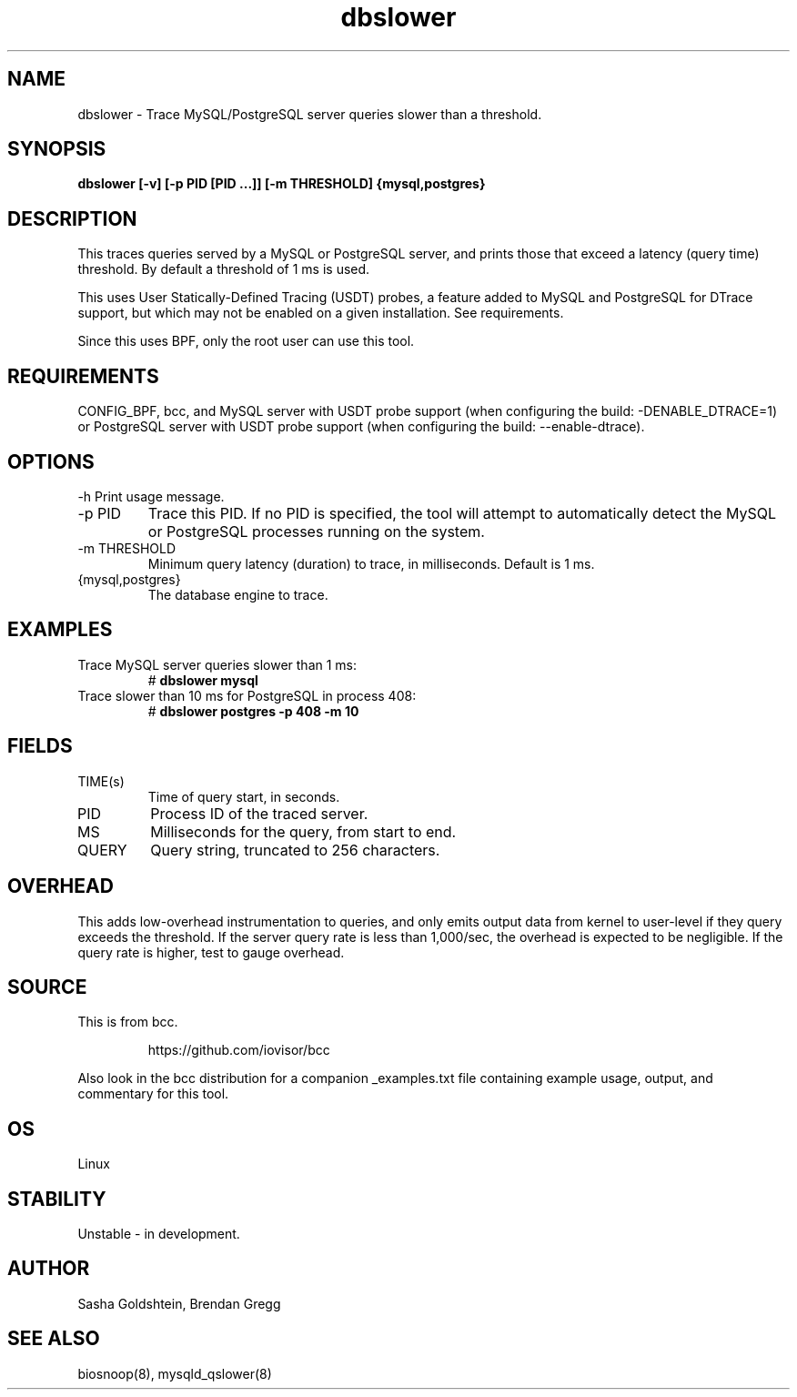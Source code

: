 .TH dbslower 8  "2017-02-15" "USER COMMANDS"
.SH NAME
dbslower \- Trace MySQL/PostgreSQL server queries slower than a threshold.
.SH SYNOPSIS
.B dbslower [-v] [-p PID [PID ...]] [-m THRESHOLD] {mysql,postgres}
.SH DESCRIPTION
This traces queries served by a MySQL or PostgreSQL server, and prints
those that exceed a latency (query time) threshold. By default a threshold of
1 ms is used.

This uses User Statically-Defined Tracing (USDT) probes, a feature added to
MySQL and PostgreSQL for DTrace support, but which may not be enabled on a
given installation. See requirements.

Since this uses BPF, only the root user can use this tool.
.SH REQUIREMENTS
CONFIG_BPF, bcc, and MySQL server with USDT probe support (when configuring
the build: \-DENABLE_DTRACE=1) or PostgreSQL server with USDT probe support
(when configuring the build: \-\-enable-dtrace).
.SH OPTIONS
\-h
Print usage message.
.TP
\-p PID
Trace this PID. If no PID is specified, the tool will attempt to automatically
detect the MySQL or PostgreSQL processes running on the system.
.TP
\-m THRESHOLD
Minimum query latency (duration) to trace, in milliseconds. Default is 1 ms.
.TP
{mysql,postgres}
The database engine to trace.
.SH EXAMPLES
.TP
Trace MySQL server queries slower than 1 ms:
#
.B dbslower mysql
.TP
Trace slower than 10 ms for PostgreSQL in process 408:
#
.B dbslower postgres -p 408 -m 10
.SH FIELDS
.TP
TIME(s)
Time of query start, in seconds.
.TP
PID
Process ID of the traced server.
.TP
MS
Milliseconds for the query, from start to end.
.TP
QUERY
Query string, truncated to 256 characters.
.SH OVERHEAD
This adds low-overhead instrumentation to queries, and only emits output
data from kernel to user-level if they query exceeds the threshold. If the
server query rate is less than 1,000/sec, the overhead is expected to be
negligible. If the query rate is higher, test to gauge overhead.
.SH SOURCE
This is from bcc.
.IP
https://github.com/iovisor/bcc
.PP
Also look in the bcc distribution for a companion _examples.txt file containing
example usage, output, and commentary for this tool.
.SH OS
Linux
.SH STABILITY
Unstable - in development.
.SH AUTHOR
Sasha Goldshtein, Brendan Gregg
.SH SEE ALSO
biosnoop(8), mysqld_qslower(8)

